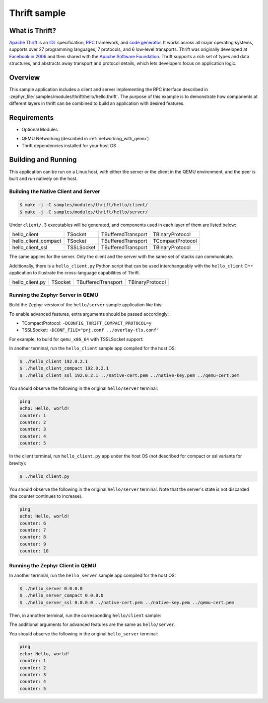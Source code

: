 .. _thrift-hello-sample:

Thrift sample
#############

.. figure:: thrift-layers.png
   :align: center
   :alt: Thrift Layers

What is Thrift?
***************

`Apache Thrift`_ is an `IDL`_ specification, `RPC`_ framework, and
`code generator`_. It works across all major operating systems, supports over
27 programming languages, 7 protocols, and 6 low-level transports. Thrift was
originally developed at `Facebook in 2006`_ and then shared with the
`Apache Software Foundation`_. Thrift supports a rich set of types and data
structures, and abstracts away transport and protocol details, which lets
developers focus on application logic.

.. _Apache Thrift:
    https://github.com/apache/thrift

.. _IDL:
    https://en.wikipedia.org/wiki/Interface_description_language

.. _RPC:
    https://en.wikipedia.org/wiki/Remote_procedure_call

.. _code generator:
    https://en.wikipedia.org/wiki/Automatic_programming

.. _Facebook in 2006:
    https://thrift.apache.org/static/files/thrift-20070401.pdf

.. _Apache Software Foundation:
    https://www.apache.org

Overview
********

This sample application includes a client and server implementing the RPC
interface described in :zephyr_file:`samples/modules/thrift/hello/hello.thrift`.
The purpose of this example is to demonstrate how components at different
layers in thrift can be combined to build an application with desired features.


Requirements
************

- Optional Modules

.. code-block:: console
   :caption: Download optional modules with west

   west config manifest.group-filter -- +optional
   west update

- QEMU Networking (described in :ref:`networking_with_qemu`)
- Thrift dependencies installed for your host OS

.. tabs::

   .. group-tab:: Ubuntu

      .. code-block:: bash
        :caption: Install thrift dependencies in Ubuntu

         sudo apt install -y libboost-all-dev thrift-compiler libthrift-dev

   .. group-tab:: macOS

      .. code-block:: bash
        :caption: Install thrift dependencies in macOS

         brew install boost openssl thrift

Building and Running
********************

This application can be run on a Linux host, with either the server or the
client in the QEMU environment, and the peer is built and run natively on
the host.

Building the Native Client and Server
=====================================

.. code-block:: console

   $ make -j -C samples/modules/thrift/hello/client/
   $ make -j -C samples/modules/thrift/hello/server/

Under ``client/``, 3 executables will be generated, and components
used in each layer of them are listed below:

+----------------------+------------+--------------------+------------------+
| hello_client         | TSocket    | TBufferedTransport | TBinaryProtocol  |
+----------------------+------------+--------------------+------------------+
| hello_client_compact | TSocket    | TBufferedTransport | TCompactProtocol |
+----------------------+------------+--------------------+------------------+
| hello_client_ssl     | TSSLSocket | TBufferedTransport | TBinaryProtocol  |
+----------------------+------------+--------------------+------------------+

The same applies for the server. Only the client and the server with the
same set of stacks can communicate.

Additionally, there is a ``hello_client.py`` Python script that can be used
interchangeably with the ``hello_client`` C++ application to illustrate the
cross-language capabilities of Thrift.

+----------------------+------------+--------------------+------------------+
| hello_client.py      | TSocket    | TBufferedTransport | TBinaryProtocol  |
+----------------------+------------+--------------------+------------------+

Running the Zephyr Server in QEMU
=================================

Build the Zephyr version of the ``hello/server`` sample application like this:

.. zephyr-app-commands::
   :zephyr-app: samples/modules/thrift/hello/server
   :board: board_name
   :goals: build
   :compact:

To enable advanced features, extra arguments should be passed accordingly:

- TCompactProtocol: ``-DCONFIG_THRIFT_COMPACT_PROTOCOL=y``
- TSSLSocket: ``-DCONF_FILE="prj.conf ../overlay-tls.conf"``

For example, to build for ``qemu_x86_64`` with TSSLSocket support:

.. zephyr-app-commands::
   :zephyr-app: samples/modules/thrift/hello/server
   :host-os: unix
   :board: qemu_x86_64
   :conf: "prj.conf ../overlay-tls.conf"
   :goals: run
   :compact:

In another terminal, run the ``hello_client`` sample app compiled for the
host OS:

.. code-block:: console

    $ ./hello_client 192.0.2.1
    $ ./hello_client_compact 192.0.2.1
    $ ./hello_client_ssl 192.0.2.1 ../native-cert.pem ../native-key.pem ../qemu-cert.pem

You should observe the following in the original ``hello/server`` terminal:

.. code-block:: console

    ping
    echo: Hello, world!
    counter: 1
    counter: 2
    counter: 3
    counter: 4
    counter: 5

In the client terminal, run ``hello_client.py`` app under the host OS (not
described for compact or ssl variants for brevity):

.. code-block:: console

    $ ./hello_client.py

You should observe the following in the original ``hello/server`` terminal.
Note that the server's state is not discarded (the counter continues to
increase).

.. code-block:: console

    ping
    echo: Hello, world!
    counter: 6
    counter: 7
    counter: 8
    counter: 9
    counter: 10

Running the Zephyr Client in QEMU
=================================

In another terminal, run the ``hello_server`` sample app compiled for the
host OS:

.. code-block:: console

    $ ./hello_server 0.0.0.0
    $ ./hello_server_compact 0.0.0.0
    $ ./hello_server_ssl 0.0.0.0 ../native-cert.pem ../native-key.pem ../qemu-cert.pem


Then, in annother terminal, run the corresponding ``hello/client`` sample:

.. zephyr-app-commands::
   :zephyr-app: samples/modules/thrift/hello/client
   :board: qemu_x86_64
   :goals: run
   :compact:

The additional arguments for advanced features are the same as
``hello/server``.

You should observe the following in the original ``hello_server`` terminal:

.. code-block:: console

    ping
    echo: Hello, world!
    counter: 1
    counter: 2
    counter: 3
    counter: 4
    counter: 5
